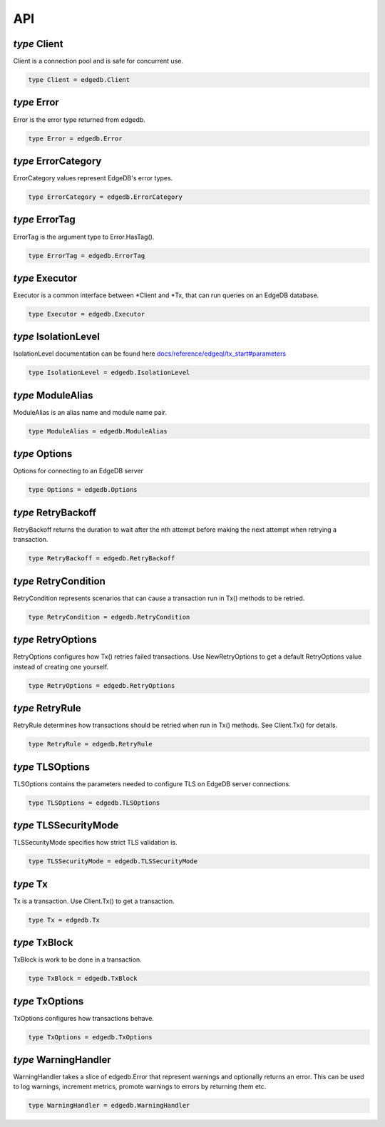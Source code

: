 
API
===


*type* Client
-------------

Client is a connection pool and is safe for concurrent use.


.. code-block:: go

    type Client = edgedb.Client


*type* Error
------------

Error is the error type returned from edgedb.


.. code-block:: go

    type Error = edgedb.Error


*type* ErrorCategory
--------------------

ErrorCategory values represent EdgeDB's error types.


.. code-block:: go

    type ErrorCategory = edgedb.ErrorCategory


*type* ErrorTag
---------------

ErrorTag is the argument type to Error.HasTag().


.. code-block:: go

    type ErrorTag = edgedb.ErrorTag


*type* Executor
---------------

Executor is a common interface between \*Client and \*Tx,
that can run queries on an EdgeDB database.


.. code-block:: go

    type Executor = edgedb.Executor


*type* IsolationLevel
---------------------

IsolationLevel documentation can be found here
`docs/reference/edgeql/tx_start#parameters <https://www.edgedb.com/docs/reference/edgeql/tx_start#parameters>`_


.. code-block:: go

    type IsolationLevel = edgedb.IsolationLevel


*type* ModuleAlias
------------------

ModuleAlias is an alias name and module name pair.


.. code-block:: go

    type ModuleAlias = edgedb.ModuleAlias


*type* Options
--------------

Options for connecting to an EdgeDB server


.. code-block:: go

    type Options = edgedb.Options


*type* RetryBackoff
-------------------

RetryBackoff returns the duration to wait after the nth attempt
before making the next attempt when retrying a transaction.


.. code-block:: go

    type RetryBackoff = edgedb.RetryBackoff


*type* RetryCondition
---------------------

RetryCondition represents scenarios that can cause a transaction
run in Tx() methods to be retried.


.. code-block:: go

    type RetryCondition = edgedb.RetryCondition


*type* RetryOptions
-------------------

RetryOptions configures how Tx() retries failed transactions.  Use
NewRetryOptions to get a default RetryOptions value instead of creating one
yourself.


.. code-block:: go

    type RetryOptions = edgedb.RetryOptions


*type* RetryRule
----------------

RetryRule determines how transactions should be retried when run in Tx()
methods. See Client.Tx() for details.


.. code-block:: go

    type RetryRule = edgedb.RetryRule


*type* TLSOptions
-----------------

TLSOptions contains the parameters needed to configure TLS on EdgeDB
server connections.


.. code-block:: go

    type TLSOptions = edgedb.TLSOptions


*type* TLSSecurityMode
----------------------

TLSSecurityMode specifies how strict TLS validation is.


.. code-block:: go

    type TLSSecurityMode = edgedb.TLSSecurityMode


*type* Tx
---------

Tx is a transaction. Use Client.Tx() to get a transaction.


.. code-block:: go

    type Tx = edgedb.Tx


*type* TxBlock
--------------

TxBlock is work to be done in a transaction.


.. code-block:: go

    type TxBlock = edgedb.TxBlock


*type* TxOptions
----------------

TxOptions configures how transactions behave.


.. code-block:: go

    type TxOptions = edgedb.TxOptions


*type* WarningHandler
---------------------

WarningHandler takes a slice of edgedb.Error that represent warnings and
optionally returns an error. This can be used to log warnings, increment
metrics, promote warnings to errors by returning them etc.


.. code-block:: go

    type WarningHandler = edgedb.WarningHandler